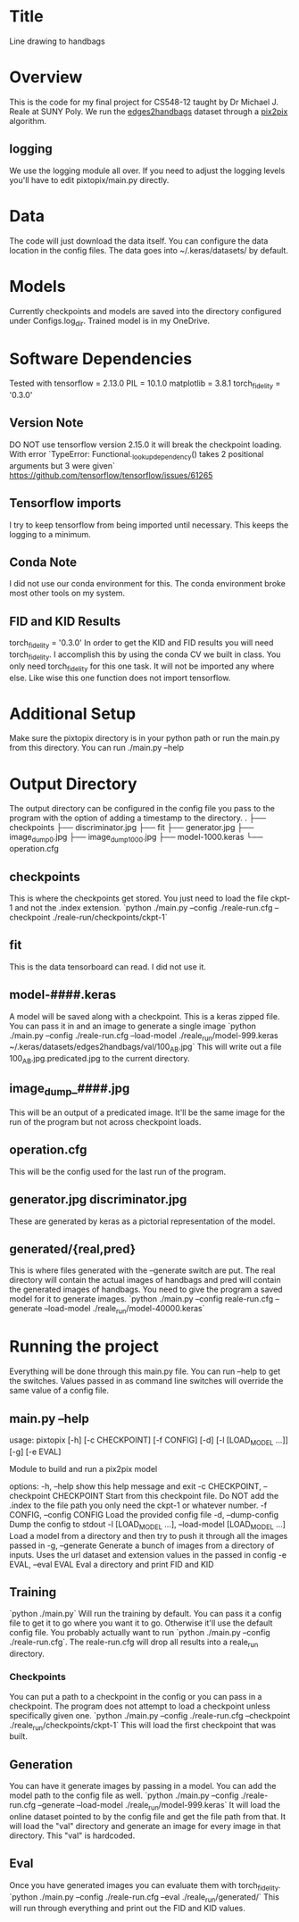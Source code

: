 * Title
Line drawing to handbags

* Overview
This is the code for my final project for CS548-12 taught by Dr Michael J. Reale at SUNY Poly. We run the [[https://efrosgans.eecs.berkeley.edu/pix2pix/datasets/][edges2handbags]] dataset through a [[https://www.tensorflow.org/tutorials/generative/pix2pix][pix2pix]] algorithm.
** logging
We use the logging module all over. If you need to adjust the logging levels you'll have to edit pixtopix/main.py directly.

* Data
The code will just download the data itself. You can configure the data location in the config files. The data goes into ~/.keras/datasets/ by default.

* Models
Currently checkpoints and models are saved into the directory configured under Configs.log_dir. Trained model is in my OneDrive.

* Software Dependencies
Tested with
tensorflow = 2.13.0
PIL = 10.1.0
matplotlib = 3.8.1
torch_fidelity = '0.3.0'
** Version Note
DO NOT use tensorflow version 2.15.0 it will break the checkpoint loading. With error
`TypeError: Functional._lookup_dependency() takes 2 positional arguments but 3 were given`
https://github.com/tensorflow/tensorflow/issues/61265
** Tensorflow imports
I try to keep tensorflow from being imported until necessary. This keeps the logging to a minimum.
** Conda Note
I did not use our conda environment for this. The conda environment broke most other tools on my system.
** FID and KID Results
torch_fidelity = '0.3.0'
In order to get the KID and FID results you will need torch_fidelity. I accomplish this by using the conda CV we built in class. You only need torch_fidelity for this one task. It will not be imported any where else. Like wise this one function does not import tensorflow.

* Additional Setup
Make sure the pixtopix directory is in your python path or run the main.py from this directory. You can run ./main.py --help

* Output Directory
The output directory can be configured in the config file you pass to the program with the option of adding a timestamp to the directory.
.
├── checkpoints
├── discriminator.jpg
├── fit
├── generator.jpg
├── image_dump_0.jpg
├── image_dump_1000.jpg
├── model-1000.keras
└── operation.cfg

** checkpoints
This is where the checkpoints get stored. You just need to load the file ckpt-1 and not the .index extension.
`python ./main.py --config ./reale-run.cfg --checkpoint ./reale-run/checkpoints/ckpt-1`
** fit
This is the data tensorboard can read. I did not use it.
** model-####.keras
A model will be saved along with a checkpoint. This is a keras zipped file. You can pass it in and an image to generate a single image
`python ./main.py --config ./reale-run.cfg --load-model ./reale_run/model-999.keras ~/.keras/datasets/edges2handbags/val/100_AB.jpg`
This will write out a file 100_AB.jpg.predicated.jpg to the current directory.
** image_dump_####.jpg
This will be an output of a predicated image. It'll be the same image for the run of the program but not across checkpoint loads.
** operation.cfg
This will be the config used for the last run of the program.
** generator.jpg discriminator.jpg
These are generated by keras as a pictorial representation of the model.
** generated/{real,pred}
This is where files generated with the --generate switch are put. The real directory will contain the actual images of handbags and pred will contain the generated images of handbags. You need to give the program a saved model for it to generate images.
`python ./main.py --config reale-run.cfg --generate --load-model ./reale_run/model-40000.keras`

* Running the project
Everything will be done through this main.py file. You can run --help to get the switches. Values passed in as command line switches will override the same value of a config file.
** main.py --help
usage: pixtopix [-h] [-c CHECKPOINT] [-f CONFIG] [-d] [-l [LOAD_MODEL ...]]
                [-g] [-e EVAL]

Module to build and run a pix2pix model

options:
  -h, --help            show this help message and exit
  -c CHECKPOINT, --checkpoint CHECKPOINT
                        Start from this checkpoint file. Do NOT add the .index
                        to the file path you only need the ckpt-1 or whatever
                        number.
  -f CONFIG, --config CONFIG
                        Load the provided config file
  -d, --dump-config     Dump the config to stdout
  -l [LOAD_MODEL ...], --load-model [LOAD_MODEL ...]
                        Load a model from a directory and then try to push it
                        through all the images passed in
  -g, --generate        Generate a bunch of images from a directory of inputs.
                        Uses the url dataset and extension values in the
                        passed in config
  -e EVAL, --eval EVAL  Eval a directory and print FID and KID


** Training
`python ./main.py` Will run the training by default. You can pass it a config file to get it to go where you want it to go. Otherwise it'll use the default config file. You probably actually want to run `python ./main.py --config ./reale-run.cfg`. The reale-run.cfg will drop all results into a reale_run directory.

*** Checkpoints
You can put a path to a checkpoint in the config or you can pass in a checkpoint. The program does not attempt to load a checkpoint unless specifically given one.
`python ./main.py --config ./reale-run.cfg --checkpoint ./reale_run/checkpoints/ckpt-1`
This will load the first checkpoint that was built.

** Generation
You can have it generate images by passing in a model. You can add the model path to the config file as well.
`python ./main.py --config ./reale-run.cfg --generate --load-model ./reale_run/model-999.keras`
It will load the online dataset pointed to by the config file and get the file path from that. It will load the "val" directory and generate an image for every image in that directory. This "val" is hardcoded.

** Eval
Once you have generated images you can evaluate them with torch_fidelity.
`python ./main.py --config ./reale-run.cfg --eval ./reale_run/generated/`
This will run through everything and print out the FID and KID values.
